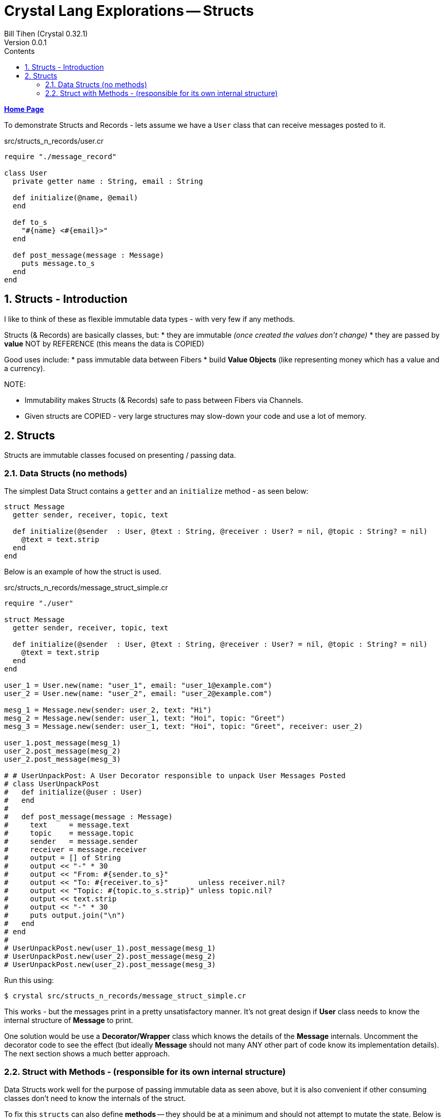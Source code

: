 = Crystal Lang Explorations -- Structs
:source-highlighter: prettify
:source-language: crystal
Bill Tihen (Crystal 0.32.1)
Version 0.0.1
:sectnums:
:toc:
:toclevels: 4
:toc-title: Contents

:description: Exploring Crystal's Features
:keywords: Crystal Language
:imagesdir: ./images

*link:index.html[Home Page]*

To demonstrate Structs and Records - lets assume we have a `User` class that can receive messages posted to it.

.src/structs_n_records/user.cr
[source,linenums]
----
require "./message_record"

class User
  private getter name : String, email : String

  def initialize(@name, @email)
  end

  def to_s
    "#{name} <#{email}>"
  end

  def post_message(message : Message)
    puts message.to_s
  end
end
----

== Structs - Introduction

I like to think of these as flexible immutable data types - with very few if any methods.

Structs (& Records) are basically classes, but:
* they are immutable _(once created the values don't change)_
* they are passed by **value** NOT by REFERENCE (this means the data is COPIED)

Good uses include:
* pass immutable data between Fibers
* build *Value Objects* (like representing money which has a value and a currency).

.NOTE:
****
* Immutability makes Structs (& Records) safe to pass between Fibers via Channels.
* Given structs are COPIED - very large structures may slow-down your code and use a lot of memory.
****

== Structs

Structs are immutable classes focused on presenting / passing data.

=== Data Structs (no methods)

The simplest Data Struct contains a `getter` and an `initialize` method - as seen below:

```
struct Message
  getter sender, receiver, topic, text

  def initialize(@sender  : User, @text : String, @receiver : User? = nil, @topic : String? = nil)
    @text = text.strip
  end
end
```

Below is an example of how the struct is used.

.src/structs_n_records/message_struct_simple.cr
[source,linenums]
----
require "./user"

struct Message
  getter sender, receiver, topic, text

  def initialize(@sender  : User, @text : String, @receiver : User? = nil, @topic : String? = nil)
    @text = text.strip
  end
end

user_1 = User.new(name: "user_1", email: "user_1@example.com")
user_2 = User.new(name: "user_2", email: "user_2@example.com")

mesg_1 = Message.new(sender: user_2, text: "Hi")
mesg_2 = Message.new(sender: user_1, text: "Hoi", topic: "Greet")
mesg_3 = Message.new(sender: user_1, text: "Hoi", topic: "Greet", receiver: user_2)

user_1.post_message(mesg_1)
user_2.post_message(mesg_2)
user_2.post_message(mesg_3)

# # UserUnpackPost: A User Decorator responsible to unpack User Messages Posted
# class UserUnpackPost
#   def initialize(@user : User)
#   end
#
#   def post_message(message : Message)
#     text     = message.text
#     topic    = message.topic
#     sender   = message.sender
#     receiver = message.receiver
#     output = [] of String
#     output << "-" * 30
#     output << "From: #{sender.to_s}"
#     output << "To: #{receiver.to_s}"       unless receiver.nil?
#     output << "Topic: #{topic.to_s.strip}" unless topic.nil?
#     output << text.strip
#     output << "-" * 30
#     puts output.join("\n")
#   end
# end
#
# UserUnpackPost.new(user_1).post_message(mesg_1)
# UserUnpackPost.new(user_2).post_message(mesg_2)
# UserUnpackPost.new(user_2).post_message(mesg_3)
----

Run this using:
```bash
$ crystal src/structs_n_records/message_struct_simple.cr
```

This works - but the messages print in a pretty unsatisfactory manner.  It's not great design if *User* class needs to know the internal structure of *Message* to print.

One solution would be use a *Decorator/Wrapper* class which knows the details of the *Message* internals.  Uncomment the decorator code to see the effect (but ideally *Message* should not many ANY other part of code know its implementation details).  The next section shows a much better approach.


=== Struct with Methods - (responsible for its own internal structure)

Data Structs work well for the purpose of passing immutable data as seen above, but it is also convenient if other consuming classes don't need to know the internals of the struct.

To fix this `structs` can also define *methods* -- they should be at a minimum and should not attempt to mutate the state.  Below is an example that adds the `to_s` to allow the `User` class to easily consume / print the Message (in a much cleaner way where *Message* class knows how to present its data).

.src/structs_n_records/message_struct.cr
[source,linenums]
----
require "./user"

struct Message
  getter sender, receiver, topic, text

  def initialize(@sender  : User, @text : String, @receiver : User? = nil, @topic : String? = nil)
  end

  def to_s
    output = [] of String
    output << "-" * 30
    output << "From: #{sender.to_s}"
    output << "To: #{receiver.to_s}"       unless receiver.nil?
    output << "Topic: #{topic.to_s.strip}" unless topic.nil?
    output << text.strip
    output << "-" * 30
    output.join("\n")
  end
end

user_1 = User.new(name: "user_1", email: "user_1@example.com")
user_2 = User.new(name: "user_2", email: "user_2@example.com")

mesg_1 = Message.new(sender: user_2, text: "Hi")
mesg_2 = Message.new(sender: user_1, text: "Hoi", topic: "Greet")
mesg_3 = Message.new(sender: user_1, text: "Hoi", topic: "Greet", receiver: user_2)

user_1.post_message(mesg_1)
user_2.post_message(mesg_2)
user_2.post_message(mesg_3)
----

Run this using:

```bash
$ crystal src/structs_n_records/message_struct.cr
```

In this way we can add (possibly remove) data and features from the *Message* all transparently to the *User*

*link:index.html[Home Page]*
